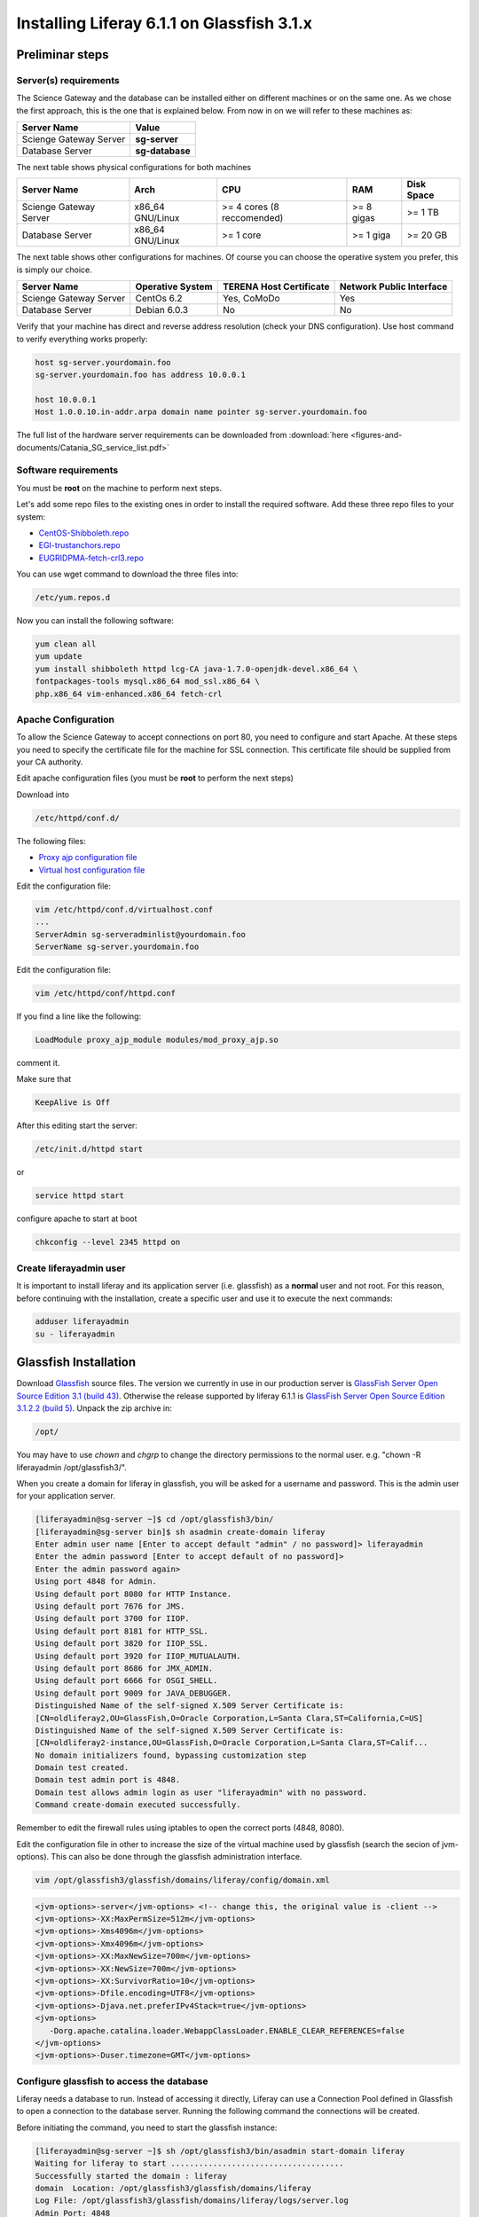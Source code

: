 *******************************************
Installing Liferay 6.1.1 on Glassfish 3.1.x
*******************************************

================
Preliminar steps
================

----------------------
Server(s) requirements
----------------------

The Science Gateway and the database can be installed either on different machines or on the same one. As we chose the first approach, this is the one that is explained below. From now in on we will refer to these machines as: 

====================== ===============
Server Name            Value
====================== ===============
Scienge Gateway Server **sg-server**
Database Server        **sg-database**
====================== ===============

The next table shows physical configurations for both machines

+------------------------+------------------+----------------------------+------------+------------+
| Server Name            | Arch             | CPU                        | RAM        | Disk Space | 
+========================+==================+============================+============+============+      
| Scienge Gateway Server | x86_64 GNU/Linux | >= 4 cores (8 reccomended) | >= 8 gigas |  >= 1 TB   |
+------------------------+------------------+----------------------------+------------+------------+
| Database Server        | x86_64 GNU/Linux | >= 1 core                  | >= 1 giga  |  >= 20 GB  |
+------------------------+------------------+----------------------------+------------+------------+

The next table shows other configurations for machines. Of course you can choose the operative system you prefer, this is simply our choice. 

+-----------------------+------------------+-------------------------+-------------------------+
|Server Name            | Operative System | TERENA Host Certificate | Network Public Interface|
+=======================+==================+=========================+============+============+
|Scienge Gateway Server | CentOs 6.2       | Yes, CoMoDo             | Yes                     |
+-----------------------+------------------+-------------------------+-------------------------+
|Database Server        | Debian 6.0.3     | No                      | No                      |
+-----------------------+------------------+-------------------------+-------------------------+

Verify that your machine has direct and reverse address resolution (check your DNS configuration). Use host command to verify everything works properly: 

.. code:: bash

	host sg-server.yourdomain.foo
	sg-server.yourdomain.foo has address 10.0.0.1
	
	host 10.0.0.1
	Host 1.0.0.10.in-addr.arpa domain name pointer sg-server.yourdomain.foo


The full list of the hardware server requirements can be downloaded from :download:`here <figures-and-documents/Catania_SG_service_list.pdf>`

---------------------
Software requirements
---------------------

You must be **root** on the machine to perform next steps.

Let's add some repo files to the existing ones in order to install the required software. Add these three repo files to your system: 

* `CentOS-Shibboleth.repo <https://raw.githubusercontent.com/csgf/csgf/master/installation-configuration/docs/figures-and-documents/CentOS-Shibboleth.repo>`_

* `EGI-trustanchors.repo <https://raw.githubusercontent.com/csgf/csgf/master/installation-configuration/docs/figures-and-documents/EGI-trustanchors.repo>`_

* `EUGRIDPMA-fetch-crl3.repo <https://raw.githubusercontent.com/csgf/csgf/master/installation-configuration/docs/figures-and-documents/EUGRIDPMA-fetch-crl3.repo>`_ 

You can use wget command to download the three files into: 

.. code:: bash

	/etc/yum.repos.d 


Now you can install the following software: 

.. code-block:: bash

	yum clean all
	yum update
	yum install shibboleth httpd lcg-CA java-1.7.0-openjdk-devel.x86_64 \
	fontpackages-tools mysql.x86_64 mod_ssl.x86_64 \
	php.x86_64 vim-enhanced.x86_64 fetch-crl

--------------------
Apache Configuration
--------------------

To allow the Science Gateway to accept connections on port 80, you need to configure and start Apache. At these steps you need to specify the certificate file for the machine for SSL connection. This certificate file should be supplied from your CA authority.

Edit apache configuration files (you must be **root** to perform the next steps) 

Download into

.. code:: bash

	/etc/httpd/conf.d/

The following files: 

* `Proxy ajp configuration file <https://raw.githubusercontent.com/csgf/csgf/master/installation-configuration/docs/figures-and-documents/proxy_ajp.conf>`_

* `Virtual host configuration file <https://raw.githubusercontent.com/csgf/csgf/master/installation-configuration/docs/figures-and-documents/virtualhost.conf>`_ 

Edit the configuration file: 

.. code:: bash

	vim /etc/httpd/conf.d/virtualhost.conf
	...
	ServerAdmin sg-serveradminlist@yourdomain.foo
	ServerName sg-server.yourdomain.foo


Edit the configuration file:

.. code:: bash

	vim /etc/httpd/conf/httpd.conf


If you find a line like the following: 

.. code:: bash

	LoadModule proxy_ajp_module modules/mod_proxy_ajp.so


comment it. 


Make sure that 

.. code:: bash

	KeepAlive is Off


After this editing start the server:

.. code:: bash

	/etc/init.d/httpd start 
	
or

.. code:: bash

	service httpd start


configure apache to start at boot

.. code:: bash

	chkconfig --level 2345 httpd on

------------------------
Create liferayadmin user
------------------------

It is important to install liferay and its application server (i.e. glassfish) as a **normal** user and not root. For this reason, before continuing with the installation, create a specific user and use it to execute the next commands: 

.. code:: bash

	adduser liferayadmin
	su - liferayadmin


======================
Glassfish Installation
======================

Download `Glassfish <http://glassfish.java.net/>`_ source files. The version we currently in use in our production server is `GlassFish Server Open Source Edition 3.1 (build 43) <http://download.java.net/glassfish/3.1/release/glassfish-3.1.zip>`_. Otherwise the release supported by liferay 6.1.1 is `GlassFish Server Open Source Edition 3.1.2.2 (build 5) <http://download.java.net/glassfish/3.1.2.2/release/glassfish-3.1.2.2.zip>`_. Unpack the zip archive in:

.. code:: bash

	/opt/


You may have to use *chown* and *chgrp* to change the directory permissions to the normal user. e.g. "chown -R liferayadmin /opt/glassfish3/".

When you create a domain for liferay in glassfish, you will be asked for a username and password. This is the admin user for your application server.  


.. code:: bash
 
	[liferayadmin@sg-server ~]$ cd /opt/glassfish3/bin/
	[liferayadmin@sg-server bin]$ sh asadmin create-domain liferay
	Enter admin user name [Enter to accept default "admin" / no password]> liferayadmin
	Enter the admin password [Enter to accept default of no password]> 
	Enter the admin password again> 
	Using port 4848 for Admin.
	Using default port 8080 for HTTP Instance.
	Using default port 7676 for JMS.
	Using default port 3700 for IIOP.
	Using default port 8181 for HTTP_SSL.
	Using default port 3820 for IIOP_SSL.
	Using default port 3920 for IIOP_MUTUALAUTH.
	Using default port 8686 for JMX_ADMIN.
	Using default port 6666 for OSGI_SHELL.
	Using default port 9009 for JAVA_DEBUGGER.
	Distinguished Name of the self-signed X.509 Server Certificate is:
	[CN=oldliferay2,OU=GlassFish,O=Oracle Corporation,L=Santa Clara,ST=California,C=US]
	Distinguished Name of the self-signed X.509 Server Certificate is:
	[CN=oldliferay2-instance,OU=GlassFish,O=Oracle Corporation,L=Santa Clara,ST=Calif...
	No domain initializers found, bypassing customization step
	Domain test created.
	Domain test admin port is 4848.
	Domain test allows admin login as user "liferayadmin" with no password.
	Command create-domain executed successfully.


Remember to edit the firewall rules using iptables to open the correct ports (4848, 8080). 


Edit the configuration file in other to increase the size of the virtual machine used by glassfish (search the secion of jvm-options). This can also be done through the glassfish administration interface.

.. code:: bash

	vim /opt/glassfish3/glassfish/domains/liferay/config/domain.xml 

.. code:: xml 	

	<jvm-options>-server</jvm-options> <!-- change this, the original value is -client -->
	<jvm-options>-XX:MaxPermSize=512m</jvm-options>
	<jvm-options>-Xms4096m</jvm-options>
	<jvm-options>-Xmx4096m</jvm-options>
	<jvm-options>-XX:MaxNewSize=700m</jvm-options>
	<jvm-options>-XX:NewSize=700m</jvm-options>
	<jvm-options>-XX:SurvivorRatio=10</jvm-options>
	<jvm-options>-Dfile.encoding=UTF8</jvm-options> 
	<jvm-options>-Djava.net.preferIPv4Stack=true</jvm-options> 
	<jvm-options>
	   -Dorg.apache.catalina.loader.WebappClassLoader.ENABLE_CLEAR_REFERENCES=false
	</jvm-options>
	<jvm-options>-Duser.timezone=GMT</jvm-options>

------------------------------------------
Configure glassfish to access the database
------------------------------------------

Liferay needs a database to run. Instead of accessing it directly, Liferay can use a Connection Pool defined in Glassfish to open a connection to the database server. Running the following command the connections will be created. 

Before initiating the command, you need to start the glassfish instance:

.. code:: bash

	[liferayadmin@sg-server ~]$ sh /opt/glassfish3/bin/asadmin start-domain liferay
	Waiting for liferay to start .....................................
	Successfully started the domain : liferay
	domain  Location: /opt/glassfish3/glassfish/domains/liferay
	Log File: /opt/glassfish3/glassfish/domains/liferay/logs/server.log
	Admin Port: 4848
	Command start-domain executed successfully.


Now you can run the command:


.. code:: bash

	[liferayadmin@sg-server ~]$ sh /opt/glassfish3/bin/asadmin \
	-u liferayadmin create-jdbc-connection-pool \
	--datasourceclassname com.mysql.jdbc.jdbc2.optional.MysqlConnectionPoolDataSource \
	--restype javax.sql.ConnectionPoolDataSource \
	--property \
	"user=liferayadmin:password=liferayadminMySqlPasswrod:\
	url='jdbc:mysql://sg-database:3306/lportal'" LiferayPool 
	
	[liferayadmin@sg-server ~]$ sh /opt/glassfish3/bin/asadmin -u liferayadmin create-jdbc-resource \
	--connectionpoolid LiferayPool jdbc/liferay 

In this way, we are setting a connection pool able to connect to a machine with the hostname **sg-database** using the default port **3306** for the database. In the database there is a table called **lportal** that can be read/write by a user named **liferayadmin** identified by the password **liferayadminMySqlPasswrod**. From now in on we will be able to refer to this resource thanks to the name we assigned: **jdbc/liferay**. In order to configure the database properly, please refer to the [guide](https://sourceforge.net/p/ctsciencegtwys/wiki/ConfigLportalInMySQL/).


**Create a proxy ajp listener**

In order to bind glassfish with apache, you must create a proxy ajp listener.  After the connector is created, you need to stop the server.  

.. code:: bash

	[liferayadmin@sg-server ~]$ sh /opt/glassfish3/bin/asadmin create-network-listener \
	--listenerport 8009 --protocol http-listener-1 --jkenabled true apache
	Command create-network-listener executed successfully.


Now stop the server:

.. code:: bash

	[liferayadmin@sg-server ~]$ sh /opt/glassfish3/bin/asadmin stop-domain liferay
	Waiting for the domain to stop ..............
	Command stop-domain executed successfully.



--------------------
Liferay Installation
--------------------


Liferay is a web application, and so we need to deploy it on Glassfish. Before the deployment, we need to provide the correct library in Glassfish. 

**Liferay files**


Considering Liferay needs to use a MySQL database, a driver is needed. Copy the mysql connector in the path:

.. code:: bash

	[liferayadmin@sg-server ~]$ /opt/glassfish3/glassfish/domains/liferay/lib/


You can download the java connector for your version of mysql server from the `official site <http://dev.mysql.com/downloads/connector/j/>`_ or download `ours <http://sourceforge.net/projects/ctsciencegtwys/files/wiki/mysql-connector-java-5.1.13.jar/download>`_.


Now you can copy liferay's jar. Liferay refers to these file as liferay portal dependencies. `Form here <https://sourceforge.net/projects/lportal/files/>`_ you can find the full list of liferay files. There are different dependencies corresponding to the different liferay version. To install *Liferay 6.1.1 CE GA2* download dependencies from `this link <http://sourceforge.net/projects/lportal/files/Liferay%20Portal/6.1.1%20GA2/liferay-portal-dependencies-6.1.1-ce-ga2-20120731132656558.zip>`. After downloading, extract the archive and copy the jar file into the same path of mysql java connector (see the example below): 

.. code:: bash

    [liferayadmin@sg-server ~]$cp liferay-portal-dependencies-6.1.1-ce-ga2/*.jar \
    /opt/glassfish3/glassfish/domains/liferay/lib
    [liferayadmin@sg-server ~]$ tree /opt/glassfish3/glassfish/domains/liferay/lib
    /opt/glassfish3/glassfish/domains/liferay/lib
    ├── applibs
    ├── classes
    ├── databases
    ├── ext
    ├── hsql.jar
    ├── mysql-connector-java-5.1.35-bin.jar
    ├── portal-service.jar
    └── portlet.jar
    

**Liferay deploy**

A web application is identified by an archive with extension .war. Download the liferay portal .war from `the Liferay sourceforge repository <http://sourceforge.net/projects/lportal/files/Liferay%20Portal/6.1.1%20GA2/liferay-portal-6.1.1-ce-ga2-20120731132656558.war>`_

Start glassfish in order to deploy the .war: 

.. code:: bash
 
	[liferayadmin@sg-server ~]$ sh /opt/glassfish3/bin/asadmin start-domain liferay


Once you get back the prompt, you can deploy the .war file with the command (supposing you downloaded it into the liferayadmin home)

.. code:: bash

	[liferayadmin@sg-server ~]$ sh /opt/glassfish3/bin/asadmin -u liferayadmin deploy \
	--contextroot / --verify=true \
	--name liferay611cega2 /home/liferayadmin/liferay-portal-6.1.1-ce-ga2-20120731132656558.war

You will be asked for the glassfish admin user password. To check the status of the deploy you can refer to the glassfish log file.  

.. code:: bash

	[liferayadmin@sg-server ~]$ tail -f /opt/glassfish3/glassfish/domains/liferay/logs/server.log


You can also type 

.. code:: bash

	[liferayadmin@sg-server ~]$ sh /opt/glassfish3/bin/asadmin list-domains


Once the deployment is finished we can stop the server to customise the liferay installation:

.. code:: bash


	[liferayadmin@sg-server ~]$  sh /opt/glassfish3/bin/asadmin stop-domain liferay


If the deployment has been completed successfully you will find the liferay files in: 

.. code:: bash

	/opt/glassfish3/glassfish/domains/liferay/applications/liferay611cega2


Edit the liferay portal properties file to connect it to the database: 

.. code:: bash

    [liferayadmin@sg-server ~]$ vim /opt/glassfish3/glassfish/domains/liferay/applications/\
    liferay611cega2/WEB-INF/classes/portal-ext.properties
	
	jdbc.default.jndi.name=jdbc/liferay
	
	web.server.http.port=80
	web.server.https.port=443
	
	# Parameter in other to avoid Lifery to append sessionID to link
	session.enable.url.with.session.id=false
	
	# In order not to show portlet that can't be visualized by the user
	layout.show.portlet.access.denied=false
	
	# Set this to true to convert the tracked paths to friendly URLs.
	#session.tracker.persistence.enabled=true
	#session.tracker.friendly.paths.enabled=true
	#
	# Set this to true to enable the ability to compile tags from the URL.
	# Disabling it can speed up performance.
	#
	tags.compiler.enabled=false
	
	#
	# Disable locale in friendly url
	#
	locale.prepend.friendly.url.style=0
	
	# Configure email notification settings.
	admin.email.from.name=Liferay Administrator Name 
	admin.email.from.address=LiferayAdministratorMail@yourdomain
	
	## Live Users
	## Set this to true to enable tracking via Live Users.
	live.users.enabled=false
	
	session.tracker.persistence.enabled=true


Now you can start glassfish again: 

.. code:: bash 

    [liferayadmin@sg-server ~]$ sh /opt/glassfish3/bin/asadmin start-domain liferay


If everything is ok you should find the default liferay instance at: 


http://sg-server:8080

------------------
Post Installations
------------------

**Make glassfish domain start at boot**

Edit the rc.local file in order to make glassfish start in case the server reboots:

.. code:: bash

	[root@sg-server ~]# vim /etc/rc.local 
	...
	su -c "sh /opt/glassfish3/glassfish/bin/asadmin start-domain liferay" - liferayadmin

Where you specify that the user **liferayadmin** (and not root) will start the process automatically at boot.

**Install Marketplace Portlet**

Download the `Marketplace portlet <http://sourceforge.net/projects/lportal/files/Liferay%20Plugins/6.1.2%20GA3/marketplace-portlet-6.1.2.4.war>`_ and deploy on the portal using the following command:

.. code:: bash

	[liferayadmin@sg-server ~]$ cp marketplace-portlet-6.1.2.4.war /opt/glassfish3/deploy/

Check the log file to see if the portlet is correctly deployed, yoiuu should see some line like the following in the server.log file:

.. code:: bash

    ...
    [AutoDeploy] Successfully autodeployed : /opt/glassfish3/glassfish/domains/liferay/autodeploy/marketplace-portlet.|#]
    ...

In order to use the Marketplace portlet you need to create your own account, please create a new one, if you don't already have it. Then open your portal installation, select *Go to -> Control Panel* from the top right corner and Stro from the left menu. Fill the fields with your Liferay creditials, look for *Web form* and select the free Web Form CE portlet, click on *Purchase* button (this just make availaible this portlet for your Liferay account). Now from the left sied menu select *Purchased* and click the Install button on the Web Form portlet, waits until the installation process ends.

---------------
Troubleshooting
---------------

**Glassfish Port**

If your network is not configured properly you could not be able to start glassfish and you will get this error: 

.. code:: bash

	There is a process already using the admin port 4848 -- it probably is another instance of a GlassFish server.
	Command start-domain failed.


If you are sure there is no process using that port (use *nmap -sT -O localhost* or a variation), check that the address configured for your machine is correct and that it corresponds to the correct hostname configured. 

As a good rule, you should set them in the /etc/hosts files as below:

.. code:: bash

	[root@sg-server ~]# vim /etc/hosts
	...
	10.0.0.1   sg-server.yourdomain.foo    sg-server


**Glassfish Connection Pools**

It is important to configure the connection pools properly. If you don't, Liferay will not be able to start, or it's possible it will still use the database on file, that should not be used on a production server.

Glassfish has a web interface. Access it and check if the connection to the database works properly. To access glassfish:


http://sg-server:4848


and fill with username liferayadmin and the password you set for the glassfish administrator.

Navigating on the left tree you can check the resources you created during the configuration process. Check the list of the JDBC Resources: 

.. _Figure 1:

.. figure:: figures-and-documents/jdbcresources.png
   :align: center
   :alt: JDBC Resources
   :scale: 80%
   :figclass: text    
   
   JDBC Resources
   
JDBC Connection Pools:
   
.. _Figure 2:

.. figure:: figures-and-documents/jdbcconnectionpools.png
   :align: center
   :alt: jdbcconnectionpools
   :scale: 70%
   :figclass: text    
   
   JDBC Connection Pools


Check the additional properties for Liferay Pool:

.. _Figure 3:

.. figure:: figures-and-documents/jdbccpproperties.png
   :align: center
   :alt: jdbccpproperties
   :scale: 70%
   :figclass: text    
   
   Liferay Pool additional properties

In case all the parameters are set correctly try to ping the database:

.. _Figure 4:

.. figure:: figures-and-documents/jdbccptest.png
   :align: center
   :alt: jdbccptest
   :scale: 70%
   :figclass: text    
   
   Liferay Pool Ping test


**Liferay Theme not loaded properly** 

If the start page is not loaded properly, before or after the configuration wizard, there could be some files created by liferay directory that have the wrong write permissions. 

As root check the /tmp directory: 

.. code:: bash

	[root@sg-server ~]# cd /tmp/
	[root@sg-server tmp]# ls -l
	total 16
	drwxr-xr-x  2 liferayadmin liferayadmin 4096 Mar  4 18:46 hsperfdata_liferay
	drwxr-xr-x. 3 root    root    4096 Mar  4 18:48 liferay
	drwxr-xr-x. 2 liferayadmin liferayadmin 4096 Feb 28 17:40 xuggle


and if you have a content like the one above change the owner of the liferay directory: 

.. code:: bash

	[root@science-gateway tmp]# chown -R liferayadmin.liferayadmin liferay/
	[root@science-gateway tmp]# ls -l
	total 16
	drwxr-xr-x  2 liferayadmin liferayadmin 4096 Mar  4 18:46 hsperfdata_liferay
	drwxr-xr-x. 3 liferayadmin liferayadmin 4096 Mar  4 18:48 liferay
	drwxr-xr-x. 2 liferayadmin liferayadmin 4096 Feb 28 17:40 xuggle


**Maximum Number of file**

Check what is the maximum number of file the operative system can open:

.. code:: bash

	[liferayadmin@sg-server ~]$ cat /proc/sys/fs/file-max 
	1610813


In case the number is too low set an higher value in the variable:

.. code:: bash

	vim /etc/sysctl.conf
	# Controls the maximum number of opened files 
	fs.file-max=2000000



**SELinux**

In case you are not able to start apache server properly you should check you SELinux configurations.

To view your SELinux status type 

.. code:: bash

	[liferayadmin@sg-server ~]$ getenforce 
	Enforcing

In this case SELinux is enabled. You should edit its policy in order to allow apache and shibboleth work properly. Otherwise you have to disable it. 

To temporary disable it, as root, run: 

.. code:: bash

	[root@sg-server ~]# setenforce 0

In case you want to permanent disable it, you need to edit this file and reboot (always as root): 

.. code:: bash

	vim /etc/selinux/config
	....
	SELINUX=disables
